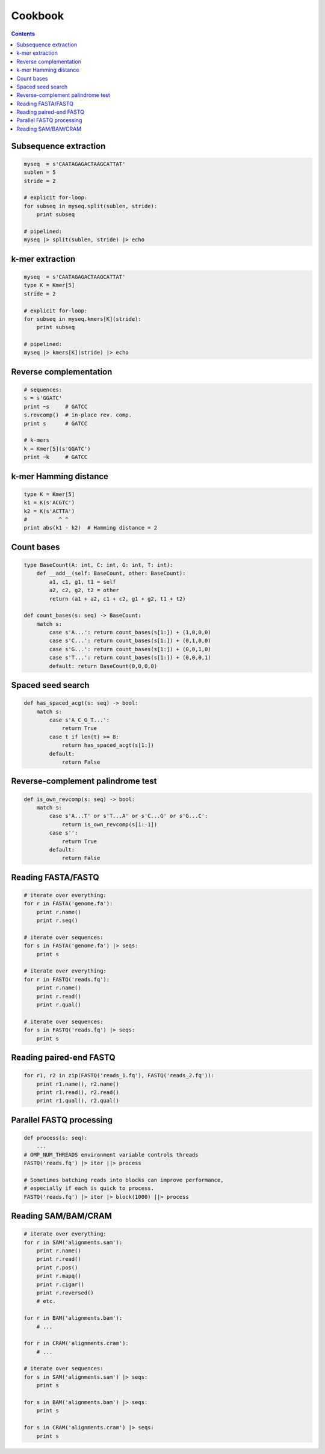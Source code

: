 Cookbook
========

.. contents::

Subsequence extraction
----------------------

.. code-block:: seq

    myseq  = s'CAATAGAGACTAAGCATTAT'
    sublen = 5
    stride = 2

    # explicit for-loop:
    for subseq in myseq.split(sublen, stride):
        print subseq

    # pipelined:
    myseq |> split(sublen, stride) |> echo

k-mer extraction
----------------

.. code-block:: seq

    myseq  = s'CAATAGAGACTAAGCATTAT'
    type K = Kmer[5]
    stride = 2

    # explicit for-loop:
    for subseq in myseq.kmers[K](stride):
        print subseq

    # pipelined:
    myseq |> kmers[K](stride) |> echo

Reverse complementation
-----------------------

.. code-block:: seq

    # sequences:
    s = s'GGATC'
    print ~s     # GATCC
    s.revcomp()  # in-place rev. comp.
    print s      # GATCC

    # k-mers
    k = Kmer[5](s'GGATC')
    print ~k     # GATCC

k-mer Hamming distance
----------------------

.. code-block:: seq

    type K = Kmer[5]
    k1 = K(s'ACGTC')
    k2 = K(s'ACTTA')
    #          ^ ^
    print abs(k1 - k2)  # Hamming distance = 2

Count bases
-----------

.. code-block:: seq

    type BaseCount(A: int, C: int, G: int, T: int):
        def __add__(self: BaseCount, other: BaseCount):
            a1, c1, g1, t1 = self
            a2, c2, g2, t2 = other
            return (a1 + a2, c1 + c2, g1 + g2, t1 + t2)

    def count_bases(s: seq) -> BaseCount:
        match s:
            case s'A...': return count_bases(s[1:]) + (1,0,0,0)
            case s'C...': return count_bases(s[1:]) + (0,1,0,0)
            case s'G...': return count_bases(s[1:]) + (0,0,1,0)
            case s'T...': return count_bases(s[1:]) + (0,0,0,1)
            default: return BaseCount(0,0,0,0)

Spaced seed search
------------------

.. code-block:: seq

    def has_spaced_acgt(s: seq) -> bool:
        match s:
            case s'A_C_G_T...':
                return True
            case t if len(t) >= 8:
                return has_spaced_acgt(s[1:])
            default:
                return False

Reverse-complement palindrome test
----------------------------------

.. code-block:: seq

    def is_own_revcomp(s: seq) -> bool:
        match s:
            case s'A...T' or s'T...A' or s'C...G' or s'G...C':
                return is_own_revcomp(s[1:-1])
            case s'':
                return True
            default:
                return False

Reading FASTA/FASTQ
-------------------

.. code-block:: seq

    # iterate over everything:
    for r in FASTA('genome.fa'):
        print r.name()
        print r.seq()

    # iterate over sequences:
    for s in FASTA('genome.fa') |> seqs:
        print s

    # iterate over everything:
    for r in FASTQ('reads.fq'):
        print r.name()
        print r.read()
        print r.qual()

    # iterate over sequences:
    for s in FASTQ('reads.fq') |> seqs:
        print s

Reading paired-end FASTQ
------------------------

.. code-block:: seq

    for r1, r2 in zip(FASTQ('reads_1.fq'), FASTQ('reads_2.fq')):
        print r1.name(), r2.name()
        print r1.read(), r2.read()
        print r1.qual(), r2.qual()

Parallel FASTQ processing
-------------------------

.. code-block:: seq

    def process(s: seq):
        ...
    # OMP_NUM_THREADS environment variable controls threads
    FASTQ('reads.fq') |> iter ||> process

    # Sometimes batching reads into blocks can improve performance,
    # especially if each is quick to process.
    FASTQ('reads.fq') |> iter |> block(1000) ||> process

Reading SAM/BAM/CRAM
--------------------

.. code-block:: seq

    # iterate over everything:
    for r in SAM('alignments.sam'):
        print r.name()
        print r.read()
        print r.pos()
        print r.mapq()
        print r.cigar()
        print r.reversed()
        # etc.

    for r in BAM('alignments.bam'):
        # ...

    for r in CRAM('alignments.cram'):
        # ...

    # iterate over sequences:
    for s in SAM('alignments.sam') |> seqs:
        print s

    for s in BAM('alignments.bam') |> seqs:
        print s

    for s in CRAM('alignments.cram') |> seqs:
        print s
